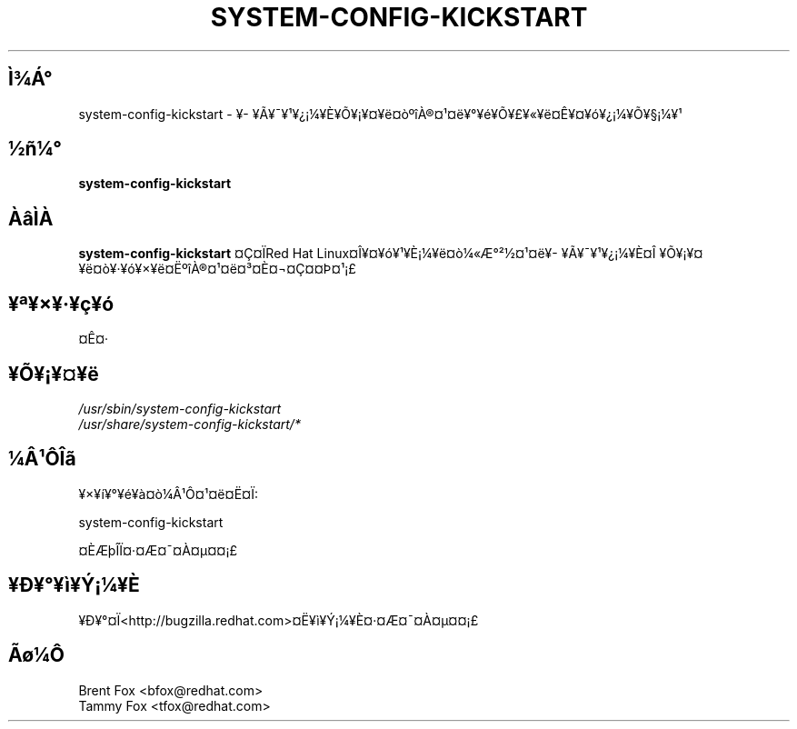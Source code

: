 .TH SYSTEM-CONFIG-KICKSTART 8 "Wed 13 June 2001" "Linux" "Kickstart Configurator"
.UC 4
.SH Ì¾Á°
system-config-kickstart \- ¥­¥Ã¥¯¥¹¥¿¡¼¥È¥Õ¥¡¥¤¥ë¤òºîÀ®¤¹¤ë¥°¥é¥Õ¥£¥«¥ë¤Ê¥¤¥ó¥¿¡¼¥Õ¥§¡¼¥¹
.SH ½ñ¼°
\fBsystem-config-kickstart\fR 
.SH ÀâÌÀ
\fBsystem-config-kickstart\fR ¤Ç¤ÏRed Hat Linux¤Î¥¤¥ó¥¹¥È¡¼¥ë¤ò¼«Æ°²½¤¹¤ë¥­¥Ã¥¯¥¹¥¿¡¼¥È¤Î
¥Õ¥¡¥¤¥ë¤ò¥·¥ó¥×¥ë¤ËºîÀ®¤¹¤ë¤³¤È¤¬¤Ç¤­¤Þ¤¹¡£

.SH ¥ª¥×¥·¥ç¥ó
¤Ê¤·
.SH ¥Õ¥¡¥¤¥ë
\fI/usr/sbin/system-config-kickstart\fP
.br
\fI/usr/share/system-config-kickstart/*\fP
.br
.SH ¼Â¹ÔÎã
¥×¥í¥°¥é¥à¤ò¼Â¹Ô¤¹¤ë¤Ë¤Ï:
.LP
system-config-kickstart
.LP
¤ÈÆþÎÏ¤·¤Æ¤¯¤À¤µ¤¤¡£

.SH ¥Ð¥°¥ì¥Ý¡¼¥È
¥Ð¥°¤Ï<http://bugzilla.redhat.com>¤Ë¥ì¥Ý¡¼¥È¤·¤Æ¤¯¤À¤µ¤¤¡£

.SH Ãø¼Ô
.nf
Brent Fox <bfox@redhat.com>
Tammy Fox <tfox@redhat.com>
.fi






